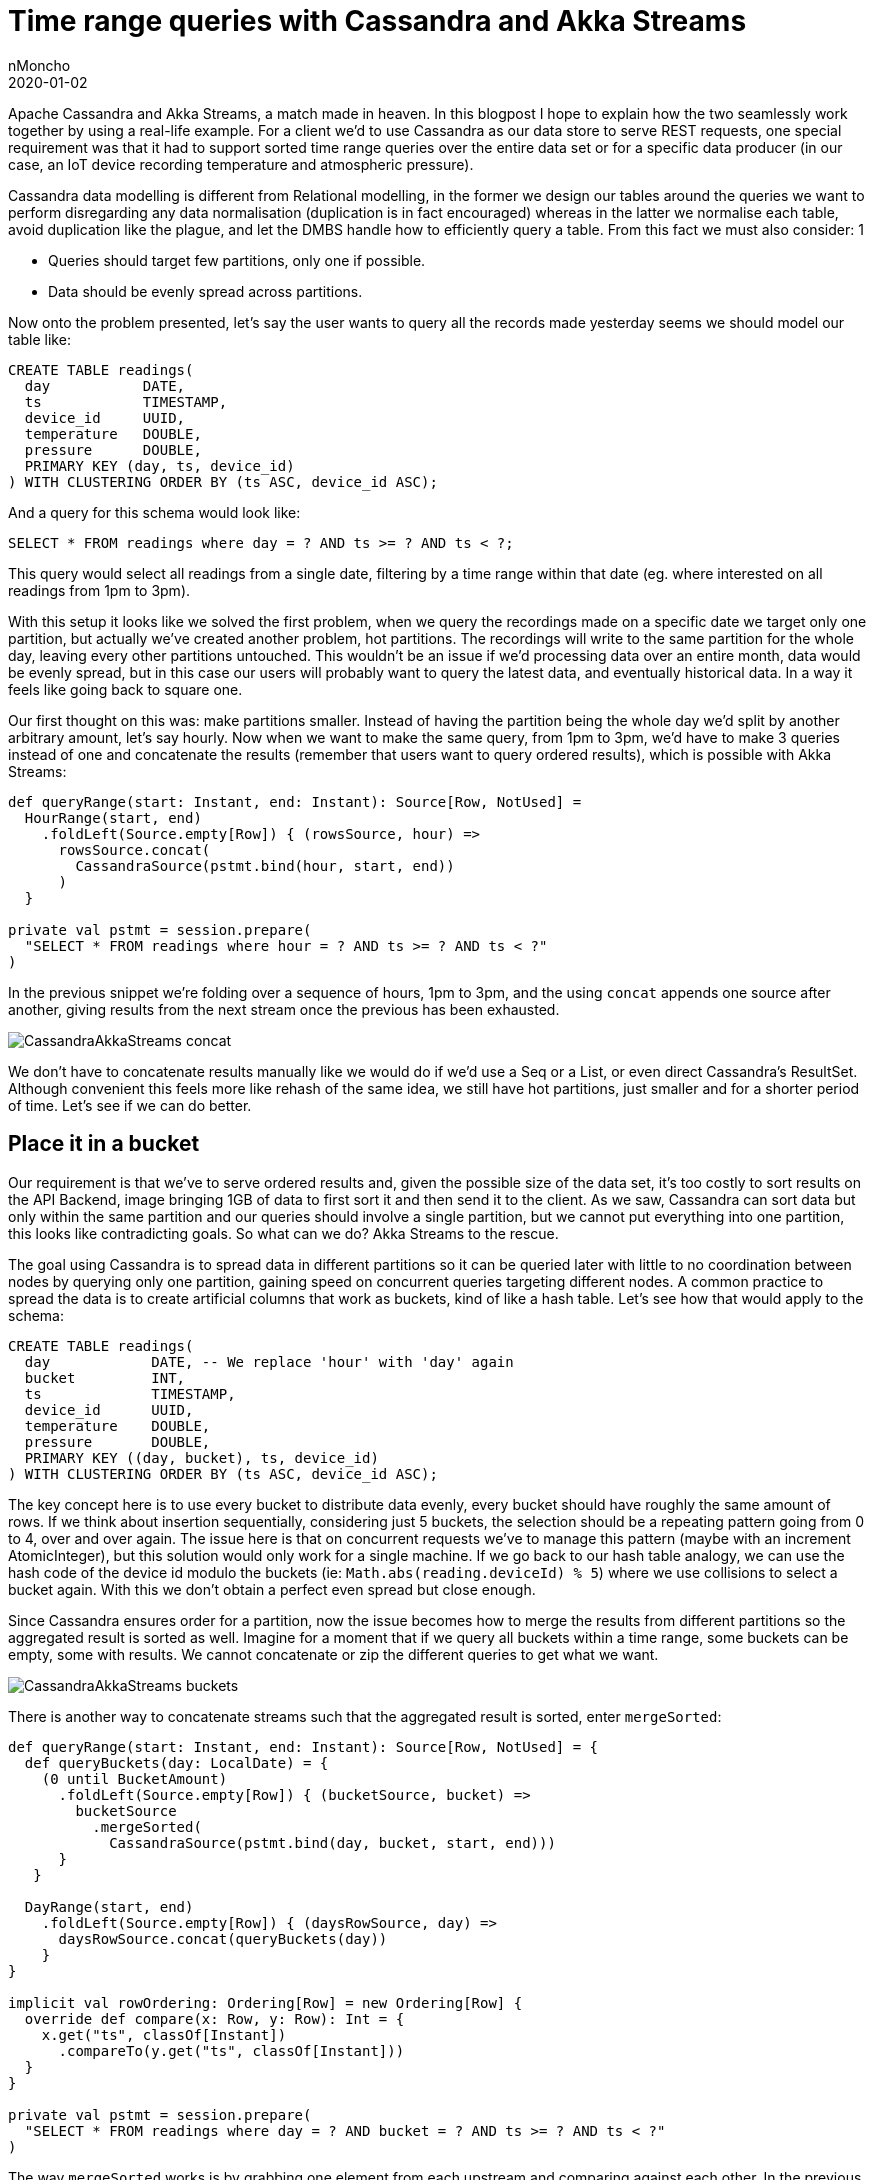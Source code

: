 = Time range queries with Cassandra and Akka Streams
nMoncho
2020-01-02
:title: Time range queries with Cassandra and Akka Streams
:tags: [scala,akka,cassandra]

Apache Cassandra and Akka Streams, a match made in heaven. In this blogpost I hope to explain how the two seamlessly work together by using a real-life example. For a client we'd to use Cassandra as our data store to serve REST requests, one special requirement was that it had to support sorted time range queries over the entire data set or for a specific data producer (in our case, an IoT device recording temperature and atmospheric pressure).

Cassandra data modelling is different from Relational modelling, in the former we design our tables around the queries we want to perform disregarding any data normalisation (duplication is in fact encouraged) whereas in the latter we normalise each table, avoid duplication like the plague, and let the DMBS handle how to efficiently query a table. From this fact we must also consider: 1

* Queries should target few partitions, only one if possible.
* Data should be evenly spread across partitions.

Now onto the problem presented, let's say the user wants to query all the records made yesterday seems we should model our table like:

[source, sql]
----
CREATE TABLE readings(
  day           DATE,
  ts            TIMESTAMP,
  device_id     UUID,
  temperature   DOUBLE,
  pressure      DOUBLE,
  PRIMARY KEY (day, ts, device_id)
) WITH CLUSTERING ORDER BY (ts ASC, device_id ASC);
----

And a query for this schema would look like:

[source, sql]
----
SELECT * FROM readings where day = ? AND ts >= ? AND ts < ?;
----

This query would select all readings from a single date, filtering by a time range within that date (eg. where interested on all readings from 1pm to 3pm).

With this setup it looks like we solved the first problem, when we query the recordings made on a specific date we target only one partition, but actually we've created another problem, hot partitions. The recordings will write to the same partition for the whole day, leaving every other partitions untouched. This wouldn't be an issue if we'd processing data over an entire month, data would be evenly spread, but in this case our users will probably want to query the latest data, and eventually historical data. In a way it feels like going back to square one.

Our first thought on this was: make partitions smaller. Instead of having the partition being the whole day we'd split by another arbitrary amount, let's say hourly. Now when we want to make the same query, from 1pm to 3pm, we'd have to make 3 queries instead of one and concatenate the results (remember that users want to query ordered results), which is possible with Akka Streams:

[source, scala]
----
def queryRange(start: Instant, end: Instant): Source[Row, NotUsed] =
  HourRange(start, end)
    .foldLeft(Source.empty[Row]) { (rowsSource, hour) =>
      rowsSource.concat(
        CassandraSource(pstmt.bind(hour, start, end))
      )
  }

private val pstmt = session.prepare(
  "SELECT * FROM readings where hour = ? AND ts >= ? AND ts < ?"
)
----

In the previous snippet we're folding over a sequence of hours, 1pm to 3pm, and the using `concat` appends one source after another, giving results from the next stream once the previous has been exhausted.

image:../media/2020-01-02-time-range-queries-with-cassandra-and-akka-streams/CassandraAkkaStreams-concat.jpeg[]

We don't have to concatenate results manually like we would do if we'd use a Seq or a List, or even direct Cassandra's ResultSet. Although convenient this feels more like rehash of the same idea, we still have hot partitions, just smaller and for a shorter period of time. Let's see if we can do better.

== Place it in a bucket

Our requirement is that we've to serve ordered results and, given the possible size of the data set, it's too costly to sort results on the API Backend, image bringing 1GB of data to first sort it and then send it to the client. As we saw, Cassandra can sort data but only within the same partition and our queries should involve a single partition, but we cannot put everything into one partition, this looks like contradicting goals. So what can we do? Akka Streams to the rescue.

The goal using Cassandra is to spread data in different partitions so it can be queried later with little to no coordination between nodes by querying only one partition, gaining speed on concurrent queries targeting different nodes. A common practice to spread the data is to create artificial columns that work as buckets, kind of like a hash table. Let's see how that would apply to the schema:

[source, sql]
----
CREATE TABLE readings(
  day            DATE, -- We replace 'hour' with 'day' again
  bucket         INT,
  ts             TIMESTAMP,
  device_id      UUID,
  temperature    DOUBLE,
  pressure       DOUBLE,
  PRIMARY KEY ((day, bucket), ts, device_id)
) WITH CLUSTERING ORDER BY (ts ASC, device_id ASC);
----

The key concept here is to use every bucket to distribute data evenly, every bucket should have roughly the same amount of rows. If we think about insertion sequentially, considering just 5 buckets, the selection should be a repeating pattern going from 0 to 4, over and over again. The issue here is that on concurrent requests we've to manage this pattern (maybe with an increment AtomicInteger), but this solution would only work for a single machine. If we go back to our hash table analogy, we can use the hash code of the device id modulo the buckets (ie: `Math.abs(reading.deviceId) % 5`) where we use collisions to select a bucket again. With this we don't obtain a perfect even spread but close enough.

Since Cassandra ensures order for a partition, now the issue becomes how to merge the results from different partitions so the aggregated result is sorted as well. Imagine for a moment that if we query all buckets within a time range, some buckets can be empty, some with results. We cannot concatenate or zip the different queries to get what we want.

image:../media/2020-01-02-time-range-queries-with-cassandra-and-akka-streams/CassandraAkkaStreams-buckets.jpeg[]

There is another way to concatenate streams such that the aggregated result is sorted, enter `mergeSorted`:

[source, scala]
----
def queryRange(start: Instant, end: Instant): Source[Row, NotUsed] = {
  def queryBuckets(day: LocalDate) = {
    (0 until BucketAmount)
      .foldLeft(Source.empty[Row]) { (bucketSource, bucket) =>
        bucketSource
          .mergeSorted(
            CassandraSource(pstmt.bind(day, bucket, start, end)))
      }
   }

  DayRange(start, end)
    .foldLeft(Source.empty[Row]) { (daysRowSource, day) =>
      daysRowSource.concat(queryBuckets(day))
    }
}

implicit val rowOrdering: Ordering[Row] = new Ordering[Row] {
  override def compare(x: Row, y: Row): Int = {
    x.get("ts", classOf[Instant])
      .compareTo(y.get("ts", classOf[Instant]))
  }
}

private val pstmt = session.prepare(
  "SELECT * FROM readings where day = ? AND bucket = ? AND ts >= ? AND ts < ?"
)
----

The way `mergeSorted` works is by grabbing one element from each upstream and comparing against each other. In the previous snippet, when we query by time range we're using two stream operations:

* `concat`: If we query multiple dates on the instant range, we can safely concatenate each stream one after another since we provide the order on the query execution. This is similar to the example where we'd partition by hours.
* `mergeSorted`: With the maximum number of buckets (`BucketAmount`), we can query Cassandra that many times targeting different buckets in the same day partition, and then let mergeSorted figure out the order downstream.

We also need to defined how elements are ordered, which we provide by declaring the `implicit Ordering[Row]`, where we delegate to `Instant` implementation of `compareTo`.

image:../media/2020-01-02-time-range-queries-with-cassandra-and-akka-streams/CassandraAkkaStreams-mergeSorted.jpeg[]

One interesting property of using deviceId for calculating buckets is that all recordings made from the same device will end up in the same partition, the downside from it is that if we only have one device is that we'll have a hot partition, although if that's the case we would be in presence of a bigger problem. We could otherwise use the reading timestamp to decide which bucket to use, avoiding the aforementioned problem.

Another downside is that the bucket amount must remain static, going back to our hash table example, we cannot easily redistribute keys when one bucket becomes to big (eg. deviceId before moment t belongs to bucket 1 but after t belongs to bucket 4). We can workaround the issue but it's probably better to come with a good understanding of how big partitions can get.

== Conclusion

I hope this blogpost gives you a glimpse of what's possible by combining these two technologies which require a different way of thinking. You can get the companion code to this blogpost here